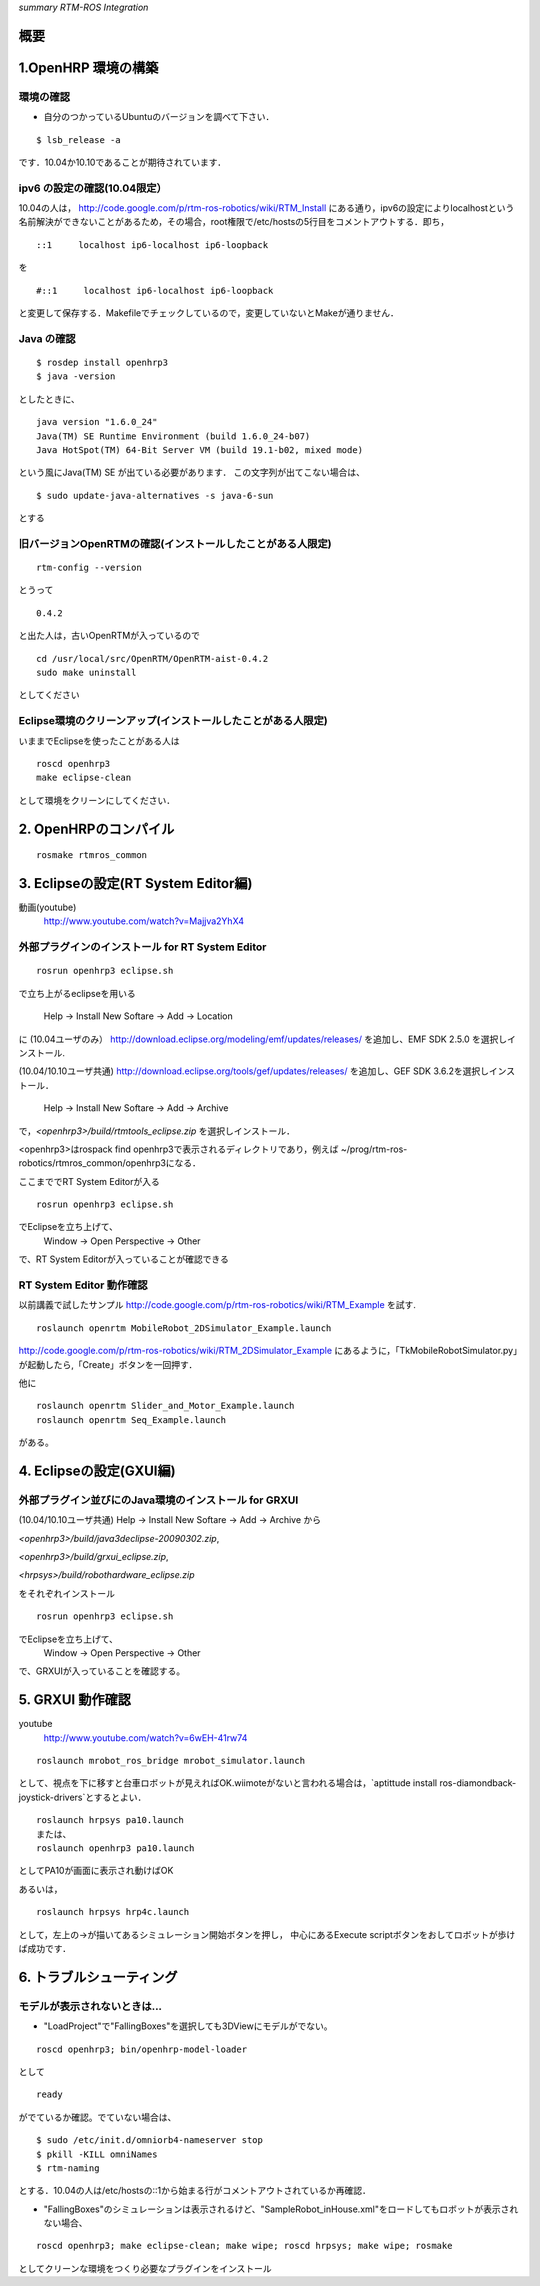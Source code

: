 *summary RTM-ROS Integration*

.. <wiki:toc max_depth="2" />

====
概要
====

====================
1.OpenHRP 環境の構築
====================

----------
環境の確認
----------

- 自分のつかっているUbuntuのバージョンを調べて下さい．

::

  $ lsb_release -a

です．10.04か10.10であることが期待されています．

-----------------------------
ipv6 の設定の確認(10.04限定）
-----------------------------

10.04の人は，
http://code.google.com/p/rtm-ros-robotics/wiki/RTM_Install 
にある通り，ipv6の設定によりlocalhostという名前解決ができないことがあるため，その場合，root権限で/etc/hostsの5行目をコメントアウトする．即ち，
::

  ::1     localhost ip6-localhost ip6-loopback   

を

::

  #::1     localhost ip6-localhost ip6-loopback  

と変更して保存する．Makefileでチェックしているので，変更していないとMakeが通りません．

-----------
Java の確認
-----------

::

  $ rosdep install openhrp3
  $ java -version

としたときに、
::

  java version "1.6.0_24"
  Java(TM) SE Runtime Environment (build 1.6.0_24-b07)
  Java HotSpot(TM) 64-Bit Server VM (build 19.1-b02, mixed mode)

という風にJava(TM) SE が出ている必要があります．
この文字列が出てこない場合は、
::

  $ sudo update-java-alternatives -s java-6-sun

とする


------------------------------------------------------------
旧バージョンOpenRTMの確認(インストールしたことがある人限定) 
------------------------------------------------------------

::

  rtm-config --version

とうって
::

  0.4.2

と出た人は，古いOpenRTMが入っているので
::

  cd /usr/local/src/OpenRTM/OpenRTM-aist-0.4.2
  sudo make uninstall

としてください

-------------------------------------------------------------
Eclipse環境のクリーンアップ(インストールしたことがある人限定) 
-------------------------------------------------------------

いままでEclipseを使ったことがある人は
::

  roscd openhrp3
  make eclipse-clean

として環境をクリーンにしてください．

======================
2. OpenHRPのコンパイル
======================

::

  rosmake rtmros_common

====================================
3. Eclipseの設定(RT System Editor編)
====================================

.. <wiki:video url="http://www.youtube.com/watch?v=Majjva2YhX4" />

動画(youtube)
 http://www.youtube.com/watch?v=Majjva2YhX4

--------------------------------------------------
外部プラグインのインストール for RT System Editor 
--------------------------------------------------

::

  rosrun openhrp3 eclipse.sh

で立ち上がるeclipseを用いる

 Help -> Install New Softare -> Add -> Location

に
(10.04ユーザのみ）
http://download.eclipse.org/modeling/emf/updates/releases/
を追加し、EMF SDK 2.5.0 を選択しインストール.

(10.04/10.10ユーザ共通)
http://download.eclipse.org/tools/gef/updates/releases/
を追加し、GEF SDK 3.6.2を選択しインストール．

 Help -> Install New Softare -> Add -> Archive

で，`<openhrp3>/build/rtmtools_eclipse.zip`
を選択しインストール．

<openhrp3>はrospack find openhrp3で表示されるディレクトリであり，例えば
~/prog/rtm-ros-robotics/rtmros_common/openhrp3になる．

ここまででRT System Editorが入る
::

  rosrun openhrp3 eclipse.sh

でEclipseを立ち上げて、
 Window -> Open Perspective -> Other 

で、RT System Editorが入っていることが確認できる

-------------------------
RT System Editor 動作確認
-------------------------

以前講義で試したサンプル
http://code.google.com/p/rtm-ros-robotics/wiki/RTM_Example
を試す.
::

  roslaunch openrtm MobileRobot_2DSimulator_Example.launch

http://code.google.com/p/rtm-ros-robotics/wiki/RTM_2DSimulator_Example
にあるように，「TkMobileRobotSimulator.py」が起動したら,「Create」ボタンを一回押す． 

他に
::

  roslaunch openrtm Slider_and_Motor_Example.launch
  roslaunch openrtm Seq_Example.launch

がある。

.. image :: MobileRobot_2DSimulator_Example.png

.. image :: Slider_and_Motor_Example.png

.. image :: Seq_Example.png

=========================
4. Eclipseの設定(GXUI編) 
=========================

------------------------------------------------------
外部プラグイン並びにのJava環境のインストール for GRXUI
------------------------------------------------------

(10.04/10.10ユーザ共通)
Help -> Install New Softare -> Add -> Archive から

`<openhrp3>/build/java3declipse-20090302.zip`,

`<openhrp3>/build/grxui_eclipse.zip`,

`<hrpsys>/build/robothardware_eclipse.zip`

をそれぞれインストール

::

  rosrun openhrp3 eclipse.sh

でEclipseを立ち上げて、
 Window -> Open Perspective -> Other 

で、GRXUIが入っていることを確認する。

==================
5. GRXUI 動作確認 
==================

.. <wiki:video url="http://www.youtube.com/watch?v=6wEH-41rw74" />

youtube
 http://www.youtube.com/watch?v=6wEH-41rw74

::

  roslaunch mrobot_ros_bridge mrobot_simulator.launch 

として、視点を下に移すと台車ロボットが見えればOK.wiimoteがないと言われる場合は，`aptittude install ros-diamondback-joystick-drivers`とするとよい．
::

  roslaunch hrpsys pa10.launch
  または、
  roslaunch openhrp3 pa10.launch


としてPA10が画面に表示され動けばOK

.. image :: http://rtm-ros-robotics.googlecode.com/svn/wiki/roslaunch_openhrp3_pa10.jpg

あるいは，
::

  roslaunch hrpsys hrp4c.launch

として，左上の→が描いてあるシミュレーション開始ボタンを押し，
中心にあるExecute scriptボタンをおしてロボットが歩けば成功です．

=========================
6. トラブルシューティング
=========================

------------------------------
モデルが表示されないときは... 
------------------------------

- "LoadProject"で"FallingBoxes"を選択しても3DViewにモデルがでない。

::

  roscd openhrp3; bin/openhrp-model-loader 

として
::

  ready

がでているか確認。でていない場合は、
::

  $ sudo /etc/init.d/omniorb4-nameserver stop
  $ pkill -KILL omniNames
  $ rtm-naming

とする．10.04の人は/etc/hostsの::1から始まる行がコメントアウトされているか再確認．

- "FallingBoxes"のシミュレーションは表示されるけど、"SampleRobot_inHouse.xml"をロードしてもロボットが表示されない場合、

::

  roscd openhrp3; make eclipse-clean; make wipe; roscd hrpsys; make wipe; rosmake

としてクリーンな環境をつくり必要なプラグインをインストール
